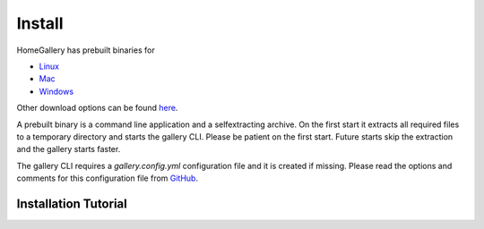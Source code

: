 Install
=======

HomeGallery has prebuilt binaries for

* `Linux <https://dl.home-gallery.org/dist/latest/home-gallery-latest-linux-x64>`_
* `Mac <https://dl.home-gallery.org/dist/latest/home-gallery-latest-darwin-x64>`_
* `Windows <https://dl.home-gallery.org/dist/latest/home-gallery-latest-win-x64.exe>`_

Other download options can be found `here <https://dl.home-gallery.org/dist>`_.

A prebuilt binary is a command line application and a selfextracting archive.
On the first start it extracts all required files to a temporary directory
and starts the gallery CLI. Please be patient on the first start.
Future starts skip the extraction and the gallery starts faster.

The gallery CLI requires a `gallery.config.yml` configuration file and
it is created if missing. Please read the options and comments for this
configuration file from `GitHub <https://github.com/xemle/home-gallery/blob/master/gallery.config-example.yml>`_.

Installation Tutorial
---------------------

.. asciinema:: JTujXlEDC8BE91lJ5y33meFo8
